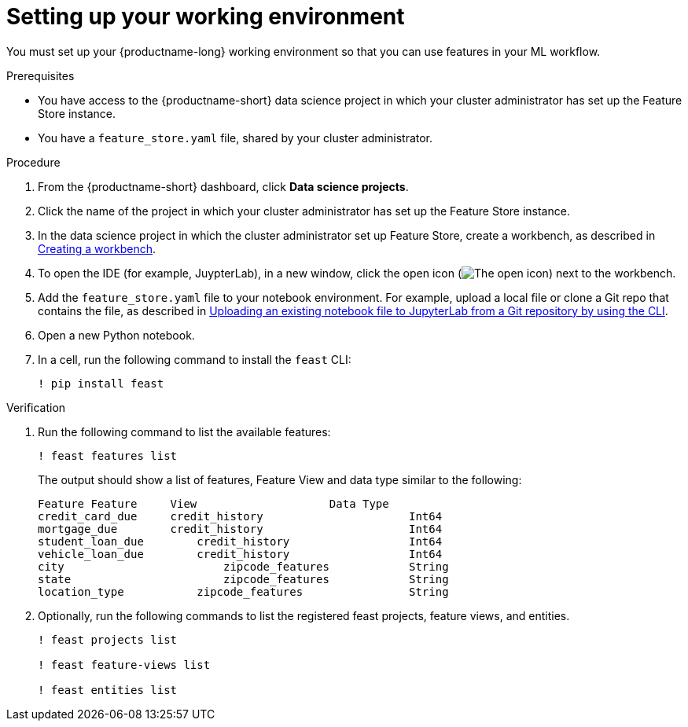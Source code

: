 :_module-type: PROCEDURE

[id="setting-up-your-working-environment_{context}"]
= Setting up your working environment

You must set up your {productname-long} working environment so that you can use features in your ML workflow.

.Prerequisites

* You have access to the {productname-short} data science project in which your cluster administrator has set up the Feature Store instance.

* You have a `feature_store.yaml` file, shared by your cluster administrator. 

.Procedure

. From the {productname-short} dashboard, click *Data science projects*. 

. Click the name of the project in which your cluster administrator has set up the Feature Store instance.

ifdef::upstream[]
. In the data science project in which the cluster administrator set up Feature Store, create a workbench, as described in link:{odhdocshome}/working-on-data-science-projects/#creating-a-project-workbench_projects[Creating a workbench].
endif::[]
ifndef::upstream[]
. In the data science project in which the cluster administrator set up Feature Store, create a workbench, as described in link:{rhoaidocshome}{default-format-url}/working_on_data_science_projects/using-project-workbenches_projects#creating-a-project-workbench_projects[Creating a workbench].
endif::[]

. To open the IDE (for example, JuypterLab), in a new window, click the open icon (image:images/open.png[The open icon]) next to the workbench. 

ifdef::upstream[]
. Add the `feature_store.yaml` file  to your notebook environment. For example,  upload a local file or clone a Git repo that contains the file, as described in link:{odhdocshome}/working-in-your-data-science-ide/#uploading-an-existing-notebook-file-to-jupyterlab-from-a-git-repository-using-cli_ide[Uploading an existing notebook file to JupyterLab from a Git repository by using the CLI].
endif::[]
ifndef::upstream[]
. Add the `feature_store.yaml` file  to your notebook environment. For example, upload a local file or clone a Git repo that contains the file, as described in link:{rhoaidocshome}{default-format-url}/working_in_your_data_science_ide/working_in_jupyterlab#uploading-an-existing-notebook-file-to-jupyterlab-from-a-git-repository-using-cli_ide[Uploading an existing notebook file to JupyterLab from a Git repository by using the CLI].
endif::[]

. Open a new Python notebook.

. In a cell, run the following command to install the `feast` CLI: 
+
----
! pip install feast 
----

.Verification

. Run the following command to list the available features:
+
----
! feast features list
----
+
The output should show a list of features, Feature View and data type similar to the following:
+
----
Feature	Feature     View                    Data Type
credit_card_due	    credit_history			Int64
mortgage_due	    credit_history			Int64
student_loan_due	credit_history			Int64
vehicle_loan_due	credit_history			Int64
city			    zipcode_features		String
state			    zipcode_features		String
location_type		zipcode_features		String
----

. Optionally, run the following commands to list the registered feast projects, feature views, and entities.
+
----
! feast projects list

! feast feature-views list

! feast entities list
----